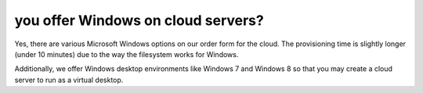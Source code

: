 ====================================
 you offer Windows on cloud servers?
====================================

Yes, there are various Microsoft Windows options on our order form for
the cloud. The provisioning time is slightly longer (under 10 minutes)
due to the way the filesystem works for Windows.

Additionally, we offer Windows desktop environments like Windows 7 and
Windows 8 so that you may create a cloud server to run as a virtual desktop.

.. disqus::
